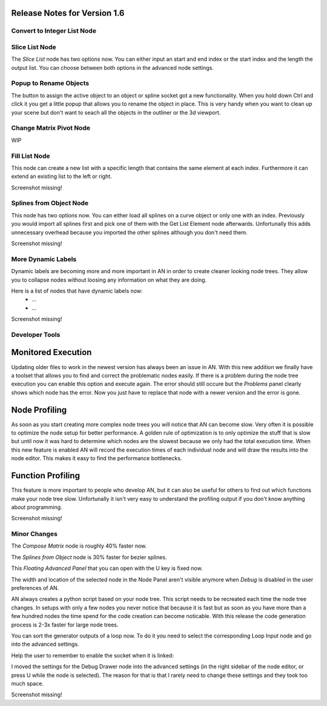 Release Notes for Version 1.6
=============================

Convert to Integer List Node
****************************

.. image:: images_v1_6/convert_to_integer_node.png


Slice List Node
***************

The *Slice List* node has two options now. You can either input an start and end
index or the start index and the length the output list. You can choose between
both options in the advanced node settings.

.. image:: images_v1_6/slice_list_node.png


Popup to Rename Objects
***********************

The button to assign the active object to an object or spline socket got a
new functionality. When you hold down Ctrl and click it you get a little popup
that allows you to rename the object in place. This is very handy when you
want to clean up your scene but don't want to seach all the objects in the
outliner or the 3d viewport.

.. image:: images_v1_6/object_renaming.gif


Change Matrix Pivot Node
************************

WIP


Fill List Node
**************

This node can create a new list with a specific length that contains the same
element at each index. Furthermore it can extend an existing list to the left
or right.

Screenshot missing!


Splines from Object Node
************************

This node has two options now. You can either load all splines on a curve object
or only one with an index. Previously you would import all splines first and
pick one of them with the Get List Element node afterwards. Unfortunally
this adds unnecessary overhead because you imported the other splines although
you don't need them.

Screenshot missing!


More Dynamic Labels
*******************

Dynamic labels are becoming more and more important in AN in order to create
cleaner looking node trees. They allow you to collapse nodes without loosing
any information on what they are doing.

Here is a list of nodes that have dynamic labels now:
    - ...
    - ...

Screenshot missing!


Developer Tools
***************

Monitored Execution
===================

Updating older files to work in the newest version has always been an issue
in AN. With this new addition we finally have a toolset that allows you to find
and correct the problematic nodes easily. If there is a problem during the node
tree execution you can enable this option and execute again. The error should
still occure but the *Problems* panel clearly shows which node has the error.
Now you just have to replace that node with a newer version and the error is gone.

Node Profiling
==============

As soon as you start creating more complex node trees you will notice that AN
can become slow. Very often it is possible to optimize the node setup for better
performance. A golden rule of optimization is to only optimize the stuff that
is slow but until now it was hard to determine which nodes are the slowest
because we only had the total execution time. When this new feature is enabled
AN will record the execution times of each individual node and will draw the
results into the node editor. This makes it easy to find the performance bottlenecks.

Function Profiling
==================

This feature is more important to people who develop AN, but it can also be
useful for others to find out which functions make your node tree slow.
Unfortunally it isn't very easy to understand the profiling output if you
don't know anything about programming.

Screenshot missing!


Minor Changes
*************

The *Compose Matrix* node is roughly 40% faster now.

The *Splines from Object* node is 30% faster for bezier splines.

This *Floating Advanced Panel* that you can open with the U key is fixed now.

The width and location of the selected node in the Node Panel aren't visible
anymore when *Debug* is disabled in the user preferences of AN.

AN always creates a python script based on your node tree. This script
needs to be recreated each time the node tree changes. In setups with only a
few nodes you never notice that because it is fast but as soon as you have more
than a few hundred nodes the time spend for the code creation can become noticable.
With this release the code generation process is 2-3x faster for large node trees.

You can sort the generator outputs of a loop now. To do it you need to select the
corresponding Loop Input node and go into the advanced settings.

Help the user to remember to enable the socket when it is linked:

.. image:: images_v1_6/is_used_helper.png

I moved the settings for the Debug Drawer node into the advanced settings
(in the right sidebar of the node editor, or press U while the node is selected).
The reason for that is that I rarely need to change these settings and they took
too much space.

Screenshot missing!
